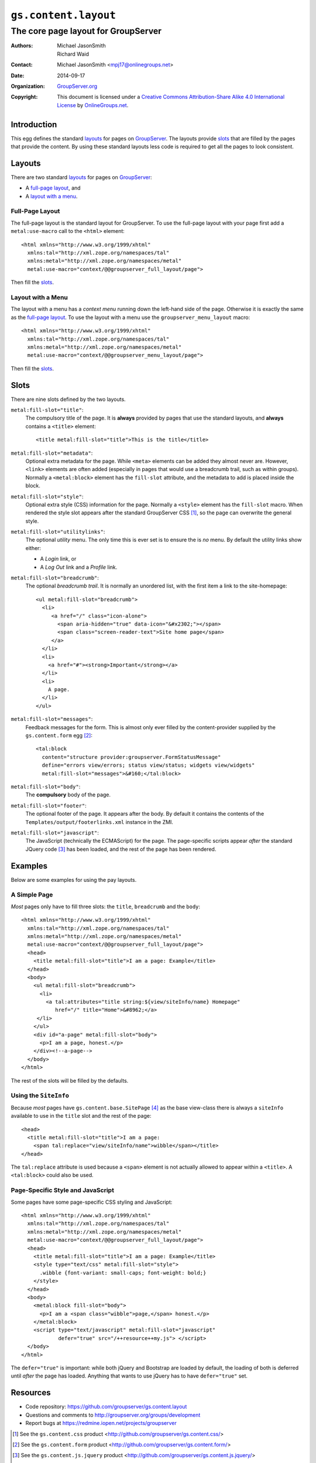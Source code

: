 =====================
``gs.content.layout``
=====================
~~~~~~~~~~~~~~~~~~~~~~~~~~~~~~~~~~~~
The core page layout for GroupServer
~~~~~~~~~~~~~~~~~~~~~~~~~~~~~~~~~~~~

:Authors: `Michael JasonSmith`_,
         Richard Waid
:Contact: Michael JasonSmith <mpj17@onlinegroups.net>
:Date: 2014-09-17
:Organization: `GroupServer.org`_
:Copyright: This document is licensed under a
  `Creative Commons Attribution-Share Alike 4.0 International License`_
  by `OnlineGroups.net`_.

..  _Creative Commons Attribution-Share Alike 4.0 International License:
    http://creativecommons.org/licenses/by-sa/4.0/

Introduction
============

This egg defines the standard `layouts`_ for pages on GroupServer_.  The
layouts provide `slots`_ that are filled by the pages that provide the
content. By using these standard layouts less code is required to get all
the pages to look consistent.

Layouts
=======

There are two standard `layouts`_ for pages on GroupServer_:

* A `full-page layout`_, and
* A `layout with a menu`_.

Full-Page Layout
----------------

The full-page layout is the standard layout for GroupServer. To use the
full-page layout with your page first add a ``metal:use-macro`` call to the
``<html>`` element::

  <html xmlns="http://www.w3.org/1999/xhtml"
    xmlns:tal="http://xml.zope.org/namespaces/tal"
    xmlns:metal="http://xml.zope.org/namespaces/metal"
    metal:use-macro="context/@@groupserver_full_layout/page">

Then fill the `slots`_.

Layout with a Menu
------------------

The layout with a menu has a *context menu* running down the left-hand side
of the page. Otherwise it is exactly the same as the `full-page
layout`_. To use the layout with a menu use the ``groupserver_menu_layout``
macro::

  <html xmlns="http://www.w3.org/1999/xhtml"
    xmlns:tal="http://xml.zope.org/namespaces/tal"
    xmlns:metal="http://xml.zope.org/namespaces/metal"
    metal:use-macro="context/@@groupserver_menu_layout/page">

Then fill the `slots`_.

Slots
=====

There are nine slots defined by the two layouts. 

``metal:fill-slot="title"``:
  The compulsory title of the page. It is **always** provided by pages that
  use the standard layouts, and **always** contains a ``<title>`` element::
  
    <title metal:fill-slot="title">This is the title</title>

``metal:fill-slot="metadata"``:
  Optional extra metadata for the page. While ``<meta>`` elements can be
  added they almost never are. However, ``<link>`` elements are often added
  (especially in pages that would use a breadcrumb trail, such as within
  groups). Normally a ``<metal:block>`` element has the ``fill-slot``
  attribute, and the metadata to add is placed inside the block.

``metal:fill-slot="style"``:
  Optional extra style (CSS) information for the page. Normally a
  ``<style>`` element has the ``fill-slot`` macro. When rendered the style
  slot appears after the standard GroupServer CSS [#css]_, so the page can
  overwrite the general style.

``metal:fill-slot="utilitylinks"``:
  The optional *utility* menu. The only time this is ever set is to ensure
  the is *no* menu. By default the utility links show either:
  
  * A *Login* link, or
  * A *Log Out* link and a *Profile* link.

``metal:fill-slot="breadcrumb"``:
  The optional *breadcrumb trail*. It is normally an unordered list, with
  the first item a link to the site-homepage::
    
   <ul metal:fill-slot="breadcrumb">
     <li>
        <a href="/" class="icon-alone">
          <span aria-hidden="true" data-icon="&#x2302;"></span>
          <span class="screen-reader-text">Site home page</span>
        </a>
     </li>
     <li>
       <a href="#"><strong>Important</strong></a>
     </li>
     <li>
       A page.
     </li>
   </ul>

``metal:fill-slot="messages"``:
  Feedback messages for the form. This is almost only ever filled by the
  content-provider supplied by the ``gs.content.form`` egg [#form]_::

    <tal:block
      content="structure provider:groupserver.FormStatusMessage"
      define="errors view/errors; status view/status; widgets view/widgets"
      metal:fill-slot="messages">&#160;</tal:block>

``metal:fill-slot="body"``:
  The **compulsory** body of the page.

``metal:fill-slot="footer"``:
  The optional footer of the page. It appears after the body. By default it
  contains the contents of the ``Templates/output/footerlinks.xml``
  instance in the ZMI.

``metal:fill-slot="javascript"``:
  The JavaScript (technically the ECMAScript) for the page. The
  page-specific scripts appear *after* the standard JQuery code [#jquery]_
  has been loaded, and the rest of the page has been rendered.

Examples
========

Below are some examples for using the pay layouts.

A Simple Page
-------------

*Most* pages only have to fill three slots: the ``title``, ``breadcrumb``
and the ``body``::

  <html xmlns="http://www.w3.org/1999/xhtml"
    xmlns:tal="http://xml.zope.org/namespaces/tal"
    xmlns:metal="http://xml.zope.org/namespaces/metal"
    metal:use-macro="context/@@groupserver_full_layout/page">
    <head>
      <title metal:fill-slot="title">I am a page: Example</title>
    </head>
    <body>
      <ul metal:fill-slot="breadcrumb">
        <li>
          <a tal:attributes="title string:${view/siteInfo/name} Homepage"
             href="/" title="Home">&#8962;</a>
       </li>
      </ul>
      <div id="a-page" metal:fill-slot="body">
        <p>I am a page, honest.</p>
      </div><!--a-page-->
    </body>
  </html>

The rest of the slots will be filled by the defaults.

Using the ``SiteInfo``
----------------------

Because *most* pages have ``gs.content.base.SitePage`` [#page]_ as the base
view-class there is always a ``siteInfo`` available to use in the ``title``
slot and the rest of the page::

    <head>
      <title metal:fill-slot="title">I am a page: 
        <span tal:replace="view/siteInfo/name">wibble</span></title>
    </head>

The ``tal:replace`` attribute is used because a ``<span>`` element is not
actually allowed to appear within a ``<title>``. A ``<tal:block>`` could
also be used.

Page-Specific Style and JavaScript
----------------------------------

Some pages have some page-specific CSS styling and JavaScript::

  <html xmlns="http://www.w3.org/1999/xhtml"
    xmlns:tal="http://xml.zope.org/namespaces/tal"
    xmlns:metal="http://xml.zope.org/namespaces/metal"
    metal:use-macro="context/@@groupserver_full_layout/page">
    <head>
      <title metal:fill-slot="title">I am a page: Example</title>
      <style type="text/css" metal:fill-slot="style">
        .wibble {font-variant: small-caps; font-weight: bold;}
      </style>
    </head>
    <body>
      <metal:block fill-slot="body">
        <p>I am a <span class="wibble">page,</span> honest.</p>
      </metal:block>
      <script type="text/javascript" metal:fill-slot="javascript"
              defer="true" src="/++resource++my.js"> </script>
    </body>
  </html>

The ``defer="true"`` is important: while both jQuery and Bootstrap are
loaded by default, the loading of both is deferred until *after* the page
has loaded. Anything that wants to use jQuery has to have ``defer="true"``
set.

Resources
=========

- Code repository: https://github.com/groupserver/gs.content.layout
- Questions and comments to http://groupserver.org/groups/development
- Report bugs at https://redmine.iopen.net/projects/groupserver

.. _GroupServer: http://groupserver.org/
.. _GroupServer.org: http://groupserver.org/
.. _OnlineGroups.Net: https://onlinegroups.net/
.. _Michael JasonSmith: http://groupserver.org/p/mpj17/

.. [#css] See the ``gs.content.css`` product
          <http://github.com/groupserver/gs.content.css/>

.. [#form] See the ``gs.content.form`` product
           <http://github.com/groupserver/gs.content.form/>

.. [#jquery] See the ``gs.content.js.jquery`` product
           <http://github.com/groupserver/gs.content.js.jquery/>

.. [#page] See the ``gs.content.base`` product
           <http://github.com/groupserver/gs.content.base/>

